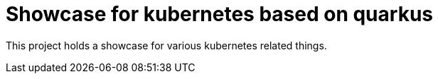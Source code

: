 = Showcase for kubernetes based on quarkus

This project holds a showcase for various kubernetes related things.